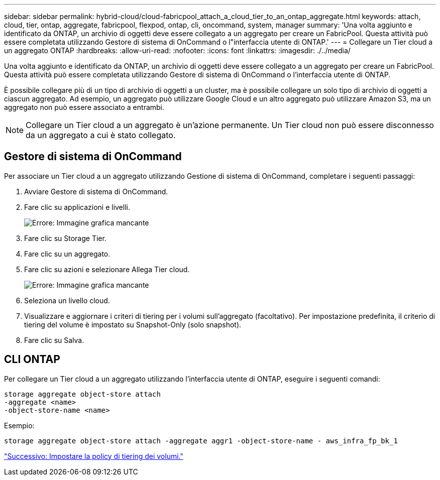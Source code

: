 ---
sidebar: sidebar 
permalink: hybrid-cloud/cloud-fabricpool_attach_a_cloud_tier_to_an_ontap_aggregate.html 
keywords: attach, cloud, tier, ontap, aggregate, fabricpool, flexpod, ontap, cli, oncommand, system, manager 
summary: 'Una volta aggiunto e identificato da ONTAP, un archivio di oggetti deve essere collegato a un aggregato per creare un FabricPool. Questa attività può essere completata utilizzando Gestore di sistema di OnCommand o l"interfaccia utente di ONTAP.' 
---
= Collegare un Tier cloud a un aggregato ONTAP
:hardbreaks:
:allow-uri-read: 
:nofooter: 
:icons: font
:linkattrs: 
:imagesdir: ./../media/


[role="lead"]
Una volta aggiunto e identificato da ONTAP, un archivio di oggetti deve essere collegato a un aggregato per creare un FabricPool. Questa attività può essere completata utilizzando Gestore di sistema di OnCommand o l'interfaccia utente di ONTAP.

È possibile collegare più di un tipo di archivio di oggetti a un cluster, ma è possibile collegare un solo tipo di archivio di oggetti a ciascun aggregato. Ad esempio, un aggregato può utilizzare Google Cloud e un altro aggregato può utilizzare Amazon S3, ma un aggregato non può essere associato a entrambi.


NOTE: Collegare un Tier cloud a un aggregato è un'azione permanente. Un Tier cloud non può essere disconnesso da un aggregato a cui è stato collegato.



== Gestore di sistema di OnCommand

Per associare un Tier cloud a un aggregato utilizzando Gestione di sistema di OnCommand, completare i seguenti passaggi:

. Avviare Gestore di sistema di OnCommand.
. Fare clic su applicazioni e livelli.
+
image:cloud-fabricpool_image14.png["Errore: Immagine grafica mancante"]

. Fare clic su Storage Tier.
. Fare clic su un aggregato.
. Fare clic su azioni e selezionare Allega Tier cloud.
+
image:cloud-fabricpool_image15.png["Errore: Immagine grafica mancante"]

. Seleziona un livello cloud.
. Visualizzare e aggiornare i criteri di tiering per i volumi sull'aggregato (facoltativo). Per impostazione predefinita, il criterio di tiering del volume è impostato su Snapshot-Only (solo snapshot).
. Fare clic su Salva.




== CLI ONTAP

Per collegare un Tier cloud a un aggregato utilizzando l'interfaccia utente di ONTAP, eseguire i seguenti comandi:

....
storage aggregate object-store attach
-aggregate <name>
-object-store-name <name>
....
Esempio:

....
storage aggregate object-store attach -aggregate aggr1 -object-store-name - aws_infra_fp_bk_1
....
link:cloud-fabricpool_set_volume_tiering_policy.html["Successivo: Impostare la policy di tiering dei volumi."]
